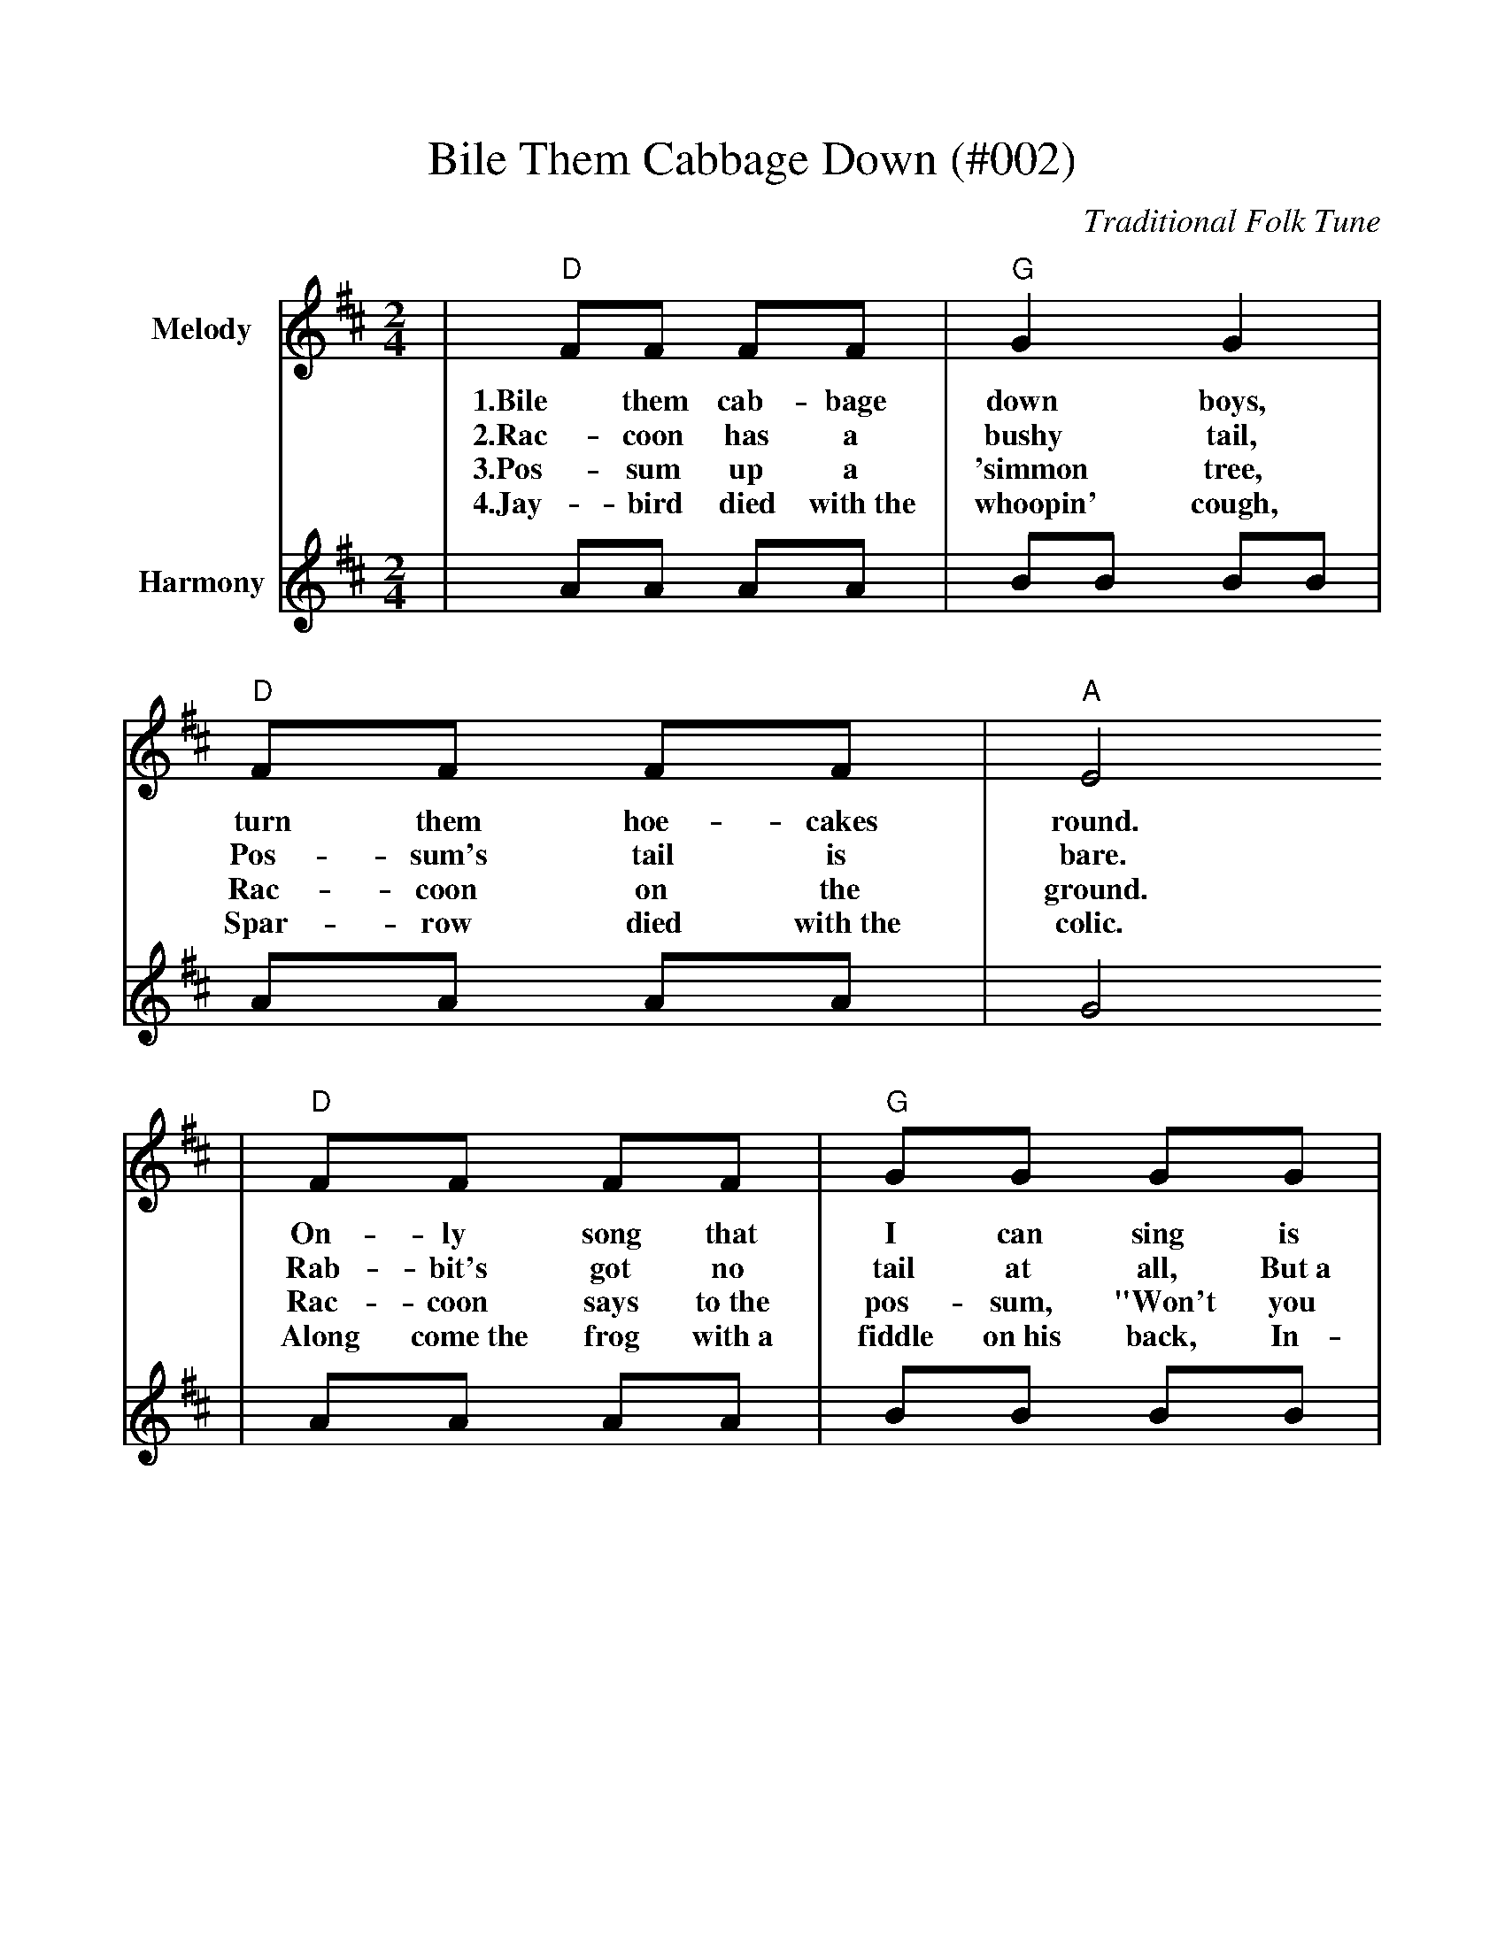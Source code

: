 %%scale .97
%%format dulcimer.fmt
X:1
T:Bile Them Cabbage Down (#002)
C:Traditional Folk Tune
L:1/8
M:2/4
K:D
V:1 clef=treble name="Melody"
|"D"FF FF|"G"G2 G2|"D"FF FF|"A"E4
w:1.Bile them cab-bage down boys, turn them hoe-cakes round.
w:2.Rac-coon has a bushy tail, Pos-sum's tail is bare.
w:3.Pos-sum up a 'simmon tree, Rac-coon on the ground.
w:4.Jay-bird died with~the whoopin' cough, Spar-row died with~the colic.
|"D"FF FF|"G"GG GG|"D"FF "A"EE|"D"D4||
w:On-ly song that I can sing is bile them cab-bage down.
w:Rab-bit's got no tail at all, But~a little bitty bunch of hair.
w:Rac-coon says to~the pos-sum, "Won't you shake them 'sim-mons down?"
w:Along come~the frog with~a fiddle on~his back, In-quirin' his way to~the frolic.
V:2 clef=treble name="Harmony"
|AA AA|BB BB|AA AA|G4
|AA AA|BB BB|AA GG|F4||
